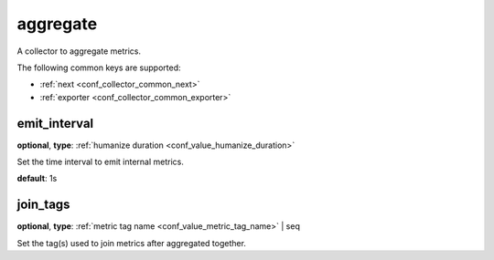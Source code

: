 .. _configuration_collector_aggregate:

aggregate
=========

A collector to aggregate metrics.

The following common keys are supported:

* :ref:`next <conf_collector_common_next>`
* :ref:`exporter <conf_collector_common_exporter>`

emit_interval
-------------

**optional**, **type**: :ref:`humanize duration <conf_value_humanize_duration>`

Set the time interval to emit internal metrics.

**default**: 1s

join_tags
---------

**optional**, **type**: :ref:`metric tag name <conf_value_metric_tag_name>` | seq

Set the tag(s) used to join metrics after aggregated together.
